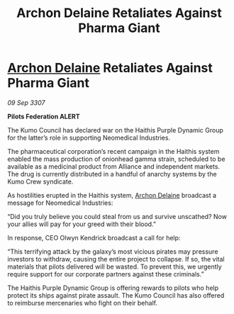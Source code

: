 :PROPERTIES:
:ID:       82d61156-9066-455c-a11c-ed88ec38e60b
:END:
#+title: Archon Delaine Retaliates Against Pharma Giant
#+filetags: :Federation:Alliance:galnet:

* [[id:7aae0550-b8ba-42cf-b52b-e7040461c96f][Archon Delaine]] Retaliates Against Pharma Giant

/09 Sep 3307/

*Pilots Federation ALERT* 

The Kumo Council has declared war on the Haithis Purple Dynamic Group for the latter’s role in supporting Neomedical Industries. 

The pharmaceutical corporation’s recent campaign in the Haithis system enabled the mass production of onionhead gamma strain, scheduled to be available as a medicinal product from Alliance and independent markets. The drug is currently distributed in a handful of anarchy systems by the Kumo Crew syndicate. 

As hostilities erupted in the Haithis system, [[id:7aae0550-b8ba-42cf-b52b-e7040461c96f][Archon Delaine]] broadcast a message for Neomedical Industries: 

“Did you truly believe you could steal from us and survive unscathed? Now your allies will pay for your greed with their blood.” 

In response, CEO Olwyn Kendrick broadcast a call for help: 

“This terrifying attack by the galaxy’s most vicious pirates may pressure investors to withdraw, causing the entire project to collapse. If so, the vital materials that pilots delivered will be wasted. To prevent this, we urgently require support for our corporate partners against these criminals.” 

The Haithis Purple Dynamic Group is offering rewards to pilots who help protect its ships against pirate assault. The Kumo Council has also offered to reimburse mercenaries who fight on their behalf.
